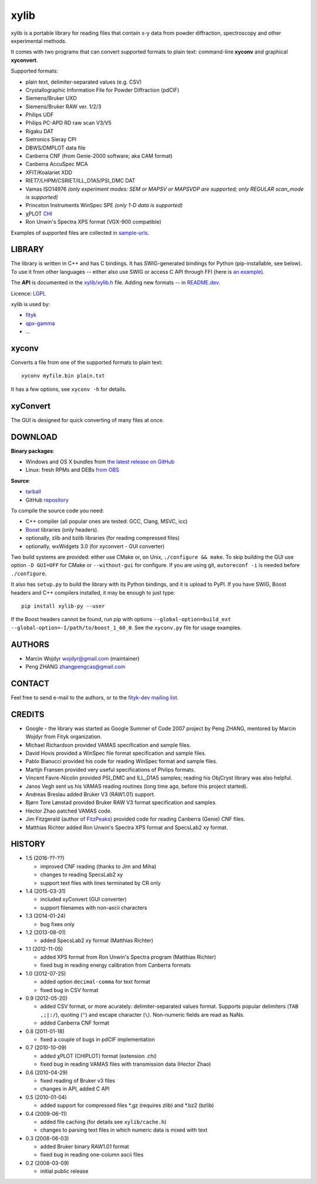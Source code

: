 
=====
xylib
=====

xylib is a portable library for reading files that contain x-y data from
powder diffraction, spectroscopy and other experimental methods.

It comes with two programs that can convert supported formats
to plain text: command-line **xyconv** and graphical **xyconvert**.

Supported formats:

-  plain text, delimiter-separated values (e.g. CSV)
-  Crystallographic Information File for Powder Diffraction (pdCIF)
-  Siemens/Bruker UXD
-  Siemens/Bruker RAW ver. 1/2/3
-  Philips UDF
-  Philips PC-APD RD raw scan V3/V5
-  Rigaku DAT
-  Sietronics Sieray CPI
-  DBWS/DMPLOT data file
-  Canberra CNF (from Genie-2000 software; aka CAM format)
-  Canberra AccuSpec MCA
-  XFIT/Koalariet XDD
-  RIET7/LHPM/CSRIET/ILL\_D1A5/PSI\_DMC DAT
-  Vamas ISO14976
   *(only experiment modes: SEM or MAPSV or MAPSVDP are supported; 
   only REGULAR scan_mode is supported)*
-  Princeton Instruments WinSpec SPE
   *(only 1-D data is supported)*
- χPLOT CHI_
- Ron Unwin's Spectra XPS format (VGX-900 compatible)

.. _CHI: http://www.esrf.eu/computing/scientific/FIT2D/FIT2D_REF/node115.html#SECTION0001851500000000000000

Examples of supported files are collected in `sample-urls`__.

__ https://raw.github.com/wojdyr/xylib/master/sample-urls


LIBRARY
=======

The library is written in C++ and has C bindings.
It has SWIG-generated bindings for Python (pip-installable, see below).
To use it from other languages -- either also use SWIG or access
C API through FFI (here is `an example`__).

__ https://github.com/wojdyr/xylib/blob/master/xylib_capi.py

The **API** is documented in the `xylib/xylib.h`__ file.
Adding new formats -- in
`README.dev <https://raw.github.com/wojdyr/xylib/master/README.dev>`_.

__ https://raw.github.com/wojdyr/xylib/master/xylib/xylib.h

Licence: `LGPL <https://raw.githubusercontent.com/wojdyr/xylib/master/COPYING>`_

xylib is used by:

-  `fityk <http://fityk.nieto.pl>`_
-  `qpx-gamma <https://github.com/usnistgov/qpx-gamma>`_
-  ...

xyconv
======

Converts a file from one of the supported formats to plain text::

  xyconv myfile.bin plain.txt

It has a few options, see ``xyconv -h`` for details.

xyConvert
=========

.. image:: web/xyconvert-linux.png
   :width: 804px
   :height: 609px
   :scale: 75%
   :align: center
   :target: web/xyconvert-linux.png

The GUI is designed for quick converting of many files at once.

DOWNLOAD
========

**Binary packages**:

* |ico-win| Windows and |ico-osx| OS X bundles from
  `the latest release on GitHub`__
* |ico-tux| Linux: fresh RPMs and DEBs `from OBS`_

__ https://github.com/wojdyr/xylib/releases/latest
.. _`from OBS`: http://software.opensuse.org/download/package?project=home:wojdyr&package=xyconvert

.. |ico-win| image:: web/ico-win.png
.. |ico-tux| image:: web/ico-tux.png
.. |ico-osx| image:: web/ico-osx.png

**Source**:

* `tarball`_
* GitHub repository_ |travis-status|_ |appveyor-status|_

.. _`tarball`: https://github.com/wojdyr/xylib/releases/download/v1.4/xylib-1.4.tar.bz2
.. _repository: https://github.com/wojdyr/xylib
.. _travis-status: https://travis-ci.org/wojdyr/xylib/
.. |travis-status| image:: https://api.travis-ci.org/wojdyr/xylib.png
.. _appveyor-status: https://ci.appveyor.com/project/wojdyr/xylib
.. |appveyor-status| image:: https://ci.appveyor.com/api/projects/status/9gotaqqhl8j9ovge?svg=true

To compile the source code you need:

* C++ compiler (all popular ones are tested: GCC, Clang, MSVC, icc)
* Boost_ libraries (only headers).
* optionally, zlib and bzlib libraries (for reading compressed files)
* optionally, wxWidgets 3.0 (for xyconvert - GUI converter)

.. _Boost: http://www.boost.org/

Two build systems are provided: either use CMake or, on Unix,
``./configure && make``. To skip building the GUI use option
``-D GUI=OFF`` for CMake or ``--without-gui`` for configure.
If you are using git, ``autoreconf -i`` is needed before ``./configure``.

It also has ``setup.py`` to build the library with its Python bindings,
and it is upload to PyPI. If you have SWIG, Boost headers and C++ compilers
installed, it may be enough to just type::

  pip install xylib-py --user

If the Boost headers cannot be found, run pip with options
``--global-option=build_ext --global-option=-I/path/to/boost_1_60_0``.
See the ``xyconv.py`` file for usage examples.

AUTHORS
=======

-  Marcin Wojdyr wojdyr@gmail.com (maintainer)
-  Peng ZHANG zhangpengcas@gmail.com

CONTACT
=======

Feel free to send e-mail to the authors, or to the
`fityk-dev mailing list <http://groups.google.com/group/fityk-dev>`_.

CREDITS
=======

-  Google - the library was started as Google Summer of Code 2007 project
   by Peng ZHANG, mentored by Marcin Wojdyr from Fityk organization.
-  Michael Richardson provided VAMAS specification and sample files.
-  David Hovis provided a WinSpec file format specification and sample files.
-  Pablo Bianucci provided his code for reading WinSpec format and sample files.
-  Martijn Fransen provided very useful specifications of Philips formats.
-  Vincent Favre-Nicolin provided PSI\_DMC and ILL\_D1A5 samples;
   reading his ObjCryst library was also helpful.
-  Janos Vegh sent us his VAMAS reading routines (long time ago, before this
   project started).
-  Andreas Breslau added Bruker V3 (RAW1.01) support.
-  Bjørn Tore Lønstad provided Bruker RAW V3 format specification and samples.
-  Hector Zhao patched VAMAS code.
-  Jim Fitzgerald (author of FitzPeaks_) provided code for reading
   Canberra (Genie) CNF files.
-  Matthias Richter added Ron Unwin's Spectra XPS format
   and SpecsLab2 xy format.

.. _FitzPeaks: http://www.jimfitz.demon.co.uk/fitzpeak.htm

HISTORY
=======

* 1.5 (2016-??-??)

  - improved CNF reading (thanks to Jim and Miha)
  - changes to reading SpecsLab2 xy
  - support text files with lines terminated by CR only

* 1.4 (2015-03-31)

  - included xyConvert (GUI converter)
  - support filenames with non-ascii characters

* 1.3 (2014-01-24)

  - bug fixes only

* 1.2 (2013-08-01)

  - added SpecsLab2 xy format (Matthias Richter)

* 1.1 (2012-11-05)

  - added XPS format from Ron Unwin's Spectra program (Matthias Richter)
  - fixed bug in reading energy calibration from Canberra formats

* 1.0 (2012-07-25)

  - added option ``decimal-comma`` for text format
  - fixed bug in CSV format

* 0.9 (2012-05-20)

  - added CSV format, or more acurately: delimiter-separated values format.
    Supports popular delimiters (``TAB ,;|:/``), quoting (``"``)
    and escape character (``\``). Non-numeric fields are read as NaNs.
  - added Canberra CNF format

* 0.8 (2011-01-18)

  - fixed a couple of bugs in pdCIF implementation

* 0.7 (2010-10-09)

  - added χPLOT (CHIPLOT) format (extension .chi)
  - fixed bug in reading VAMAS files with transmission data (Hector Zhao)

* 0.6 (2010-04-29)

  - fixed reading of Bruker v3 files
  - changes in API, added C API

* 0.5 (2010-01-04)

  - added support for compressed files \*.gz (requires zlib) and \*.bz2 (bzlib)

* 0.4 (2009-06-11)

  - added file caching (for details see ``xylib/cache.h``)
  - changes to parsing text files in which numeric data is mixed with text

* 0.3 (2008-06-03)

  - added Bruker binary RAW1.01 format
  - fixed bug in reading one-column ascii files

* 0.2 (2008-03-09)

  - initial public release

.. raw:: html

   <p align="right">
   <a href="http://sourceforge.net/projects/xylib">
   <img src="http://sflogo.sourceforge.net/sflogo.php?group_id=204287&amp;type=10" width="80" height="15" />
   </a>
   </p>

